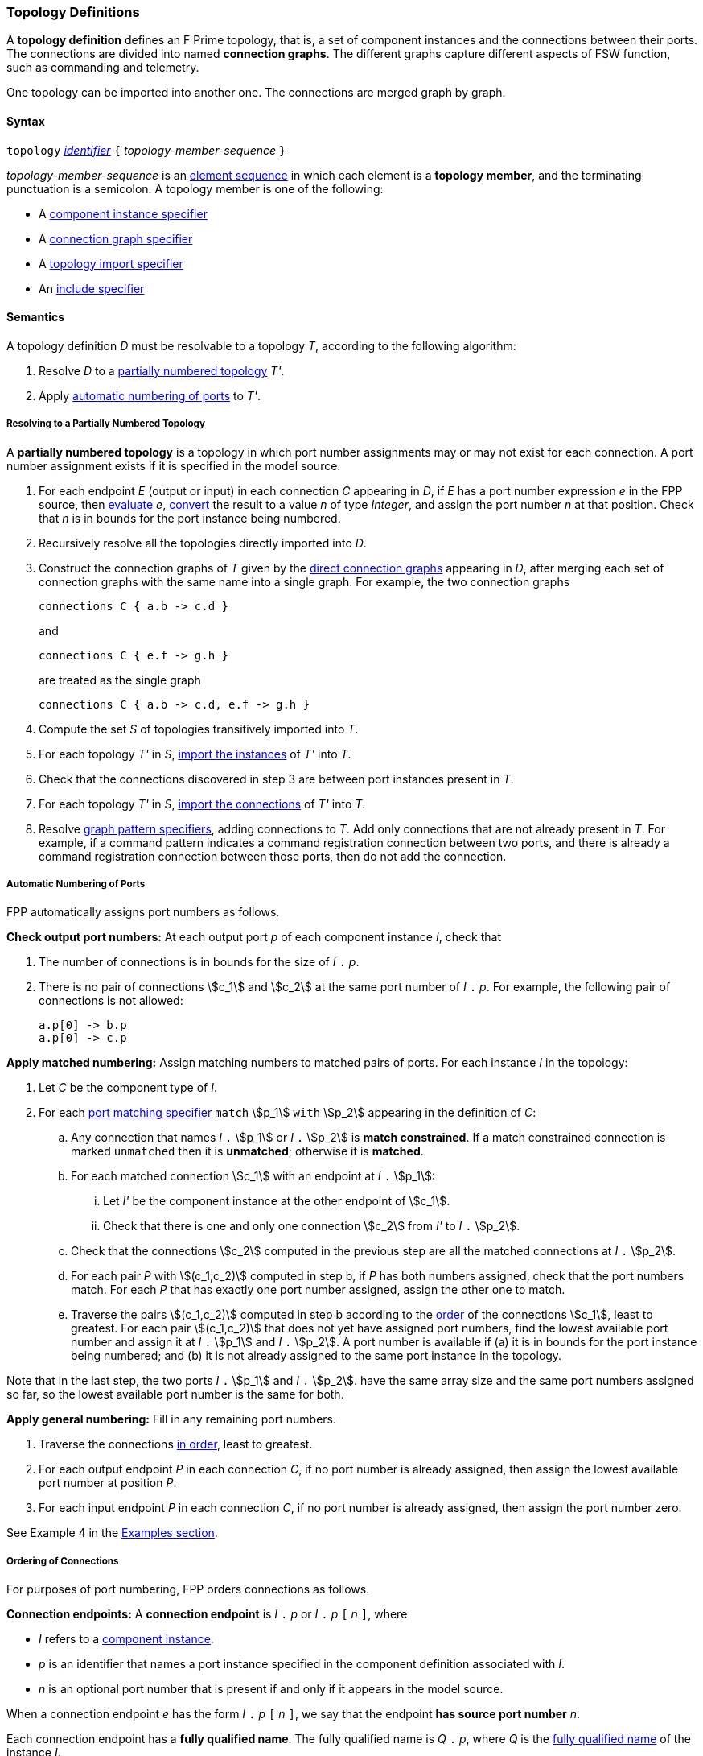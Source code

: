 === Topology Definitions

A *topology definition* defines an F Prime topology,
that is, a set of component instances and the connections
between their ports.
The connections are divided into named *connection graphs*.
The different graphs capture different aspects of FSW
function, such as commanding and telemetry.

One topology can be imported into another one.
The connections are merged graph by graph.

==== Syntax

`topology` 
<<Lexical-Elements_Identifiers,_identifier_>>
`{` _topology-member-sequence_ `}`

_topology-member-sequence_ is an
<<Element-Sequences,element sequence>> in 
which each element is a *topology member*,
and the terminating punctuation is a semicolon.
A topology member is one of the following:

* A <<Specifiers_Component-Instance-Specifiers,component 
instance specifier>>

* A <<Specifiers_Connection-Graph-Specifiers,connection graph specifier>>

* A <<Specifiers_Topology-Import-Specifiers,topology import specifier>>

* An <<Specifiers_Include-Specifiers,include specifier>>

==== Semantics

A topology definition _D_ must be resolvable to a topology _T_,
according to the following algorithm:

. Resolve _D_ to a
<<Definitions_Topology-Definitions_Semantics_Resolving-to-a-Partially-Numbered-Topology,
partially numbered topology>> _T'_.

. Apply 
<<Definitions_Topology-Definitions_Semantics_Automatic-Numbering-of-Ports,
automatic numbering of ports>>
to _T'_.

===== Resolving to a Partially Numbered Topology

A *partially numbered topology* is a topology in which port number
assignments may or may not exist for each connection.
A port number assignment exists if
it is specified in the model source.

. For each endpoint _E_ (output or input) in each connection _C_
appearing in _D_,
if _E_ has a port number  expression _e_ in the FPP source, then
<<Evaluation,evaluate>> _e_,
<<Type-Checking_Type-Conversion,convert>> the result to a value _n_ of type 
_Integer_, and assign the port number _n_ at that position.
Check that _n_ is in bounds for the port instance being numbered.

. Recursively resolve all the topologies directly imported into _D_.

. Construct the connection graphs of _T_ given by the
<<Specifiers_Connection-Graph-Specifiers,direct connection graphs>>
appearing in
_D_, after merging each set of connection graphs with the same name into
a single graph.
For example, the two connection graphs
+
[source,fpp]
----
connections C { a.b -> c.d }
----
+
and
+
[source,fpp]
----
connections C { e.f -> g.h }
----
+
are treated as the single graph
+
[source,fpp]
----
connections C { a.b -> c.d, e.f -> g.h }
----
+

. Compute the set _S_ of topologies transitively imported into _T_.

. For each topology _T'_ in _S_, 
<<Specifiers_Topology-Import-Specifiers,import the instances>>
of _T'_ into _T_.

. Check that the connections discovered in step 3 are between port 
instances present in _T_.

. For each topology _T'_ in _S_, 
<<Specifiers_Topology-Import-Specifiers,import the connections>>
of _T'_ into _T_.

. Resolve 
<<Specifiers_Connection-Graph-Specifiers,graph pattern specifiers>>,
adding connections to _T_.
Add only connections that are not already present in _T_.
For example, if a command pattern indicates a command
registration connection between two ports, and there is already
a command registration connection between those ports, then
do not add the connection.

===== Automatic Numbering of Ports

FPP automatically assigns port numbers as follows.

*Check output port numbers:*
At each output port _p_ of each component instance _I_, check that

. The number of connections is in bounds for the 
size of _I_ `.` _p_.

. There is no pair of connections stem:[c_1] and stem:[c_2]
at the same port number of _I_ `.` _p_.
For example, the following pair of connections is not allowed:
+
[source,fpp]
----
a.p[0] -> b.p
a.p[0] -> c.p
----

*Apply matched numbering:*
Assign matching numbers to matched pairs of ports.
For each instance _I_ in the topology:

. Let _C_ be the component type of _I_.

.  For each
<<Specifiers_Port-Matching-Specifiers,port matching specifier>>
`match` stem:[p_1] `with` stem:[p_2] appearing in the definition of _C_:

.. Any connection that names _I_ `.` stem:[p_1] or _I_ `.` stem:[p_2] 
is *match constrained*. If a match constrained connection is marked 
`unmatched` then it is *unmatched*; otherwise it is *matched*.
 
..  For each matched connection stem:[c_1] with an endpoint at _I_ `.` stem:[p_1]:

... Let _I'_ be the component instance at the other endpoint
of stem:[c_1].
 
... Check that there is one 
and only one connection stem:[c_2] from _I'_ to _I_ `.` stem:[p_2].

.. Check that the connections stem:[c_2] computed in the previous 
step are all the matched connections at _I_ `.` stem:[p_2].
 
.. For each pair _P_ with stem:[(c_1,c_2)] computed in step b, if _P_ 
has both numbers assigned, check that the port numbers match.
For each _P_ that has exactly one port number assigned,
assign the other one to match.
 
.. Traverse the pairs stem:[(c_1,c_2)] computed in step b according to the
<<Definitions_Topology-Definitions_Semantics_Ordering-of-Connections,
order>> of the connections stem:[c_1], least to greatest.
For each pair stem:[(c_1,c_2)] that does not yet have assigned
port numbers, find the lowest available port number
and assign it at _I_ `.` stem:[p_1] and _I_ `.` stem:[p_2].
A port number is available if (a) it is in bounds for the 
port instance being numbered; and (b)
it is not already assigned to the same port instance
in the topology.

Note that in the last step,
the two ports _I_ `.` stem:[p_1] and _I_ `.` stem:[p_2].
have the same array size and
the same port numbers assigned so far, so the lowest
available port number is the same for both.

*Apply general numbering:* 
Fill in any remaining port numbers.

. Traverse the connections
<<Definitions_Topology-Definitions_Semantics_Ordering-of-Connections,
in order>>, least to greatest.

. For each output endpoint _P_ in each connection _C_,
if no port number is already assigned, then assign the lowest available port 
number at position _P_.


. For each input endpoint _P_ in each connection _C_, if no port number is 
already assigned, then assign the port number zero.

See Example 4 in the <<Definitions_Topology-Definitions_Examples,Examples section>>.

===== Ordering of Connections

For purposes of port numbering, FPP orders connections as follows.

*Connection endpoints:*
A *connection endpoint* is _I_ `.` _p_ or _I_ `.` _p_ `[` _n_ `]`, where

* _I_ refers to a
<<Definitions_Component-Instance-Definitions,component instance>>.

* _p_ is an identifier that names a port instance specified in
the component definition associated with _I_.

* _n_ is an optional port number that is present if and only
if it appears in the model source.

When a connection endpoint _e_ has the form _I_ `.` _p_ `[` _n_ `]`,
we say that the endpoint *has source port number* _n_.

Each connection endpoint has a *fully qualified name*.
The fully qualified name is _Q_ `.` _p_, where _Q_ is the
<<Scoping-of-Names_Names-of-Definitions,fully qualified name>>
of the instance _I_.

FPP orders connection endpoints stem:[e_1] and stem:[e_2] as follows:

. If the fully qualified name of stem:[e_1] is lexically less
than (respectively greater than) the fully qualified name of
stem:[e_2], then stem:[e_1] is less than (respectively greater than) stem:[e_2].

. Otherwise if stem:[e_1] and stem:[e_2] have source port numbers
port numbers stem:[n_1] and stem:[n_2],
then the ordering of stem:[e_1]
and stem:[e_2] is the same as the numerical ordering of stem:[n_1]
and stem:[n_2].

. Otherwise stem:[e_1] and stem:[e_2] are equal in the ordering.

*Connections:* A *connection* is stem:[e_1] `pass:[->]` 
stem:[e_2],
where stem:[e_1] and stem:[e_2] are the connection endpoints.
FPP orders connections stem:[c_1] and stem:[c_2] as follows:

. Let connection stem:[c_1] be stem:[e_1] `pass:[->]`
stem:[e'_1].

. Let connection stem:[c_2] be stem:[e_2] `pass:[->]`
stem:[e'_2].

. If stem:[e_1] is less than (respectively greater than)
stem:[e_2],
then stem:[c_1] is less than (respectively greater than) stem:[c_2].

. Otherwise if stem:[e'_1] is less than (respectively greater than)
stem:[e'_2], then stem:[c_1] is less than (respectively greater than) 
stem:[c_2].

. Otherwise stem:[c_1] and stem:[c_2] are equal in the ordering.

==== Examples

*Example 1.*

[source,fpp]
----
@ Command and data handling topology
topology CDH {

  # ----------------------------------------------------------------------
  # Public instances 
  # ----------------------------------------------------------------------

  instance commandDispatcher
  instance commandSequencer
  instance engineeringRateGroup
  instance engineeringTelemetryLogger
  instance engineeringTelemetryConverter
  instance engineeringTelemetrySplitter
  instance eventLogger
  instance rateGroupDriver
  instance telemetryDatabase
  instance timeSource

  # ----------------------------------------------------------------------
  # Private instances 
  # ----------------------------------------------------------------------

  private instance socketGroundInterface

  # ----------------------------------------------------------------------
  # Connection patterns
  # ----------------------------------------------------------------------

  command connections instance commandDispatcher
  event connections instance eventLogger
  time connections instance timeSource

  # ---------------------------------------------------------------------- 
  # Connection graphs
  # ---------------------------------------------------------------------- 

  connections CommandSequences {
    commandSequencer.comCmdOut -> commandDispatcher.comCmdIn
  }

  connections Downlink {
    eventLogger.comOut -> socketGroundInterface.comEventIn
    telemetryDatabase.comOut -> socketGroundInterface.comTlmIn
  }

  connections EngineeringTelemetry {
    commandDispatcher.tlmOut -> engineeringTelemetrySplitter.tlmIn
    commandSequencer.tlmOut -> telemetryDatabase.tlmIn
    engineeringRateGroup.tlmOut -> engineeringTelemetrySplitter.tlmIn
    engineeringTelmetryConverter.comTlmOut -> engineeringTelemetryLogger.comTlmIn
    engineeringTelemetrySplitter.tlmOut -> engineeringTelemetryConverter.tlmIn
    engineeringTelemetrySplitter.tlmOut -> telemetryDatabase.tlmIn
  }

  connections RateGroups {
    engineeringRateGroup.schedOut -> commandSequencer.schedIn
    engineeringRateGroup.schedOut -> telemetryDatabase.schedIn
    rateGroupDriver.cycleOut -> engineeringRateGroup.cycleIn
  }

  connections Uplink {
    socketGroundInterface.comCmdOut -> commandDispatcher.comCmdIn
  }

}
----

*Example 2.*

[source,fpp]
----
@ Attitude control topology
topology AttitudeControl {

  # ----------------------------------------------------------------------
  # Imported topologies 
  # ----------------------------------------------------------------------

  import CDH

  # ----------------------------------------------------------------------
  # Public instances 
  # ----------------------------------------------------------------------

  instance acsRateGroup
  instance attitudeControl
  ...

  # ----------------------------------------------------------------------
  # Private instances 
  # ----------------------------------------------------------------------

  instance socketGroundInterface

  # ----------------------------------------------------------------------
  # Connection patterns
  # ----------------------------------------------------------------------

  command connections instance commandDispatcher
  event connections instance eventLogger
  time connections instance timeSource


  # ----------------------------------------------------------------------
  # Connection graphs
  # ----------------------------------------------------------------------

  connections AttitudeTelemetry {
    ...
  }

  connections Downlink {
    eventLogger.comOut -> socketGroundInterface.comEventIn
    telemetryDatabase.comOut -> socketGroundInterface.comTlmIn
  }

  connections EngineeringTelemetry {
    acsRateGroup.tlmOut -> engineeringTelemetrySplitter.tlmIn
    ...
  }

  connections RateGroups {
    acsRateGroup.schedOut -> attitudeControl.schedIn
  }

  connections Uplink {
    socketGroundInterface.comCmdOut -> commandDispatcher.comCmdIn
  }

}
----

*Example 3.*

[source,fpp]
----
@ Release topology
topology Release {

  # ----------------------------------------------------------------------
  # Imported topologies 
  # ----------------------------------------------------------------------

  import AttitudeControl
  import CDH
  import Communication
  ...

}
----

*Example 4.*

Here is the topology that results from automatic numbering of ports
applied to topology `B` in the
<<Specifiers_Topology-Import-Specifiers_Example,example for topology import
specifiers>>:

[source,fpp]
----
topology B {

  instance a
  instance c
  instance d
  instance e
  instance f 

  connections C1 {
    a.p1[0] -> c.p[0]
    a.p1[1] -> d.p[0]
  }

  connections C2 {
    a.p2[0] -> e.p[0]
  }

  connections C3 {
    a.p3[0] -> f.p[0]
  }

}
----
